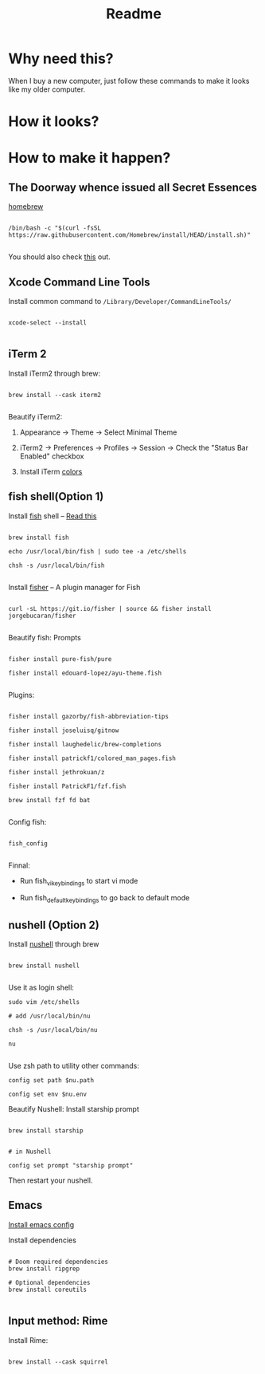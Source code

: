 #+TITLE: Readme

* Why need this?
When I buy a new computer, just follow these commands to make it looks like my
older computer.

* How it looks?

#+attr_html: :width 800px
[[./images/fish-shell.png]]

#+attr_html: :width 800px
[[./images/emacs.png]]

* How to make it happen?

** The Doorway whence issued all Secret Essences

[[https://brew.sh/][homebrew]]

#+begin_src shell

/bin/bash -c "$(curl -fsSL https://raw.githubusercontent.com/Homebrew/install/HEAD/install.sh)"

#+end_src

You should also check [[https://www.lijigang.com/blog/2020/11/09/config-faq/][this]] out.

** Xcode Command Line Tools

Install common command to =/Library/Developer/CommandLineTools/=

#+begin_src shell

xcode-select --install

#+end_src

** iTerm 2

Install iTerm2 through brew:

#+begin_src shell

brew install --cask iterm2

#+end_src

Beautify iTerm2:

1. Appearance -> Theme -> Select Minimal Theme

2. iTerm2 -> Preferences -> Profiles -> Session -> Check the "Status Bar Enabled" checkbox

3. Install iTerm [[https://github.com/sindresorhus/iterm2-snazzy][colors]]


** fish shell(Option 1)

Install [[https://fishshell.com/][fish]] shell -- [[https://askubuntu.com/questions/506510/what-is-the-difference-between-terminal-console-shell-and-command-line/506628#506628][Read this]]

#+begin_src shell

  brew install fish

  echo /usr/local/bin/fish | sudo tee -a /etc/shells

  chsh -s /usr/local/bin/fish

#+end_src


Install [[https://github.com/jorgebucaran/fisher#using-your-fish_plugins-file][fisher]] -- A plugin manager for Fish

#+begin_src shell

curl -sL https://git.io/fisher | source && fisher install jorgebucaran/fisher

#+end_src


Beautify fish: Prompts

#+begin_src shell

fisher install pure-fish/pure

fisher install edouard-lopez/ayu-theme.fish

#+end_src


Plugins:

#+begin_src shell

fisher install gazorby/fish-abbreviation-tips

fisher install joseluisq/gitnow

fisher install laughedelic/brew-completions

fisher install patrickf1/colored_man_pages.fish

fisher install jethrokuan/z

fisher install PatrickF1/fzf.fish

brew install fzf fd bat

#+end_src


Config fish:

#+begin_src shell

fish_config

#+end_src


Finnal:

-  Run fish_vi_key_bindings to start vi mode

-  Run fish_default_key_bindings to go back to default mode

** nushell (Option 2)
Install [[https://github.com/nushell/][nushell]] through brew
#+begin_src shell

brew install nushell

#+end_src

Use it as login shell:
#+begin_src shell
sudo vim /etc/shells

# add /usr/local/bin/nu

chsh -s /usr/local/bin/nu

nu

#+end_src

Use zsh path to utility other commands:
#+begin_src shell
config set path $nu.path

config set env $nu.env
#+end_src

Beautify Nushell: Install starship prompt
#+begin_src shell

brew install starship

#+end_src
#+begin_src shell
# in Nushell

config set prompt "starship prompt"
#+end_src
Then restart your nushell.
** Emacs

[[https://github.com/lijigang/config-orgmode-within-doom][Install emacs config]]

Install dependencies
#+begin_src shell

# Doom required dependencies
brew install ripgrep

# Optional dependencies
brew install coreutils

#+end_src

** Input method: Rime

Install Rime:

#+begin_src shell

brew install --cask squirrel

#+end_src
